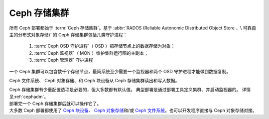 .. _rados-index:

===============
 Ceph 存储集群
===============

所有 Ceph 部署都始于 :term:`Ceph 存储集群`\ 。基于
:abbr:`RADOS (Reliable Autonomic Distributed Object Store ，\
可靠自主的分布式对象存储)` 的 Ceph 存储集群包括几类守护进程：

 1. :term:`Ceph OSD 守护进程`\ （ OSD ）把存储节点上的数据存储为对象；
 2. :term:`Ceph 监视器`\ （ MON ）维护集群运行图的主副本；
 3. :term:`Ceph 管理器` 守护进程

一个 Ceph 集群可以包含数千个存储节点，最简系统至少\
需要一个监视器和两个 OSD 守护进程才能做到数据复制。

Ceph 文件系统、 Ceph 对象存储、和 Ceph 块设备从 Ceph 存储集群\
读出和写入数据。

.. container:: columns-3

   .. container:: column

      .. raw:: html

          <h3>Config and Deploy</h3>

      Ceph 存储集群有少量配置选项是必要的，但大多数都有默认值。
      典型部署是通过部署工具定义集群、并启动监视器的。
      详情见\ :ref:`cephadm`\ 。

      .. toctree::
         :maxdepth: 2

         配置 <configuration/index>

   .. container:: column

      .. raw:: html

          <h3>运维、操作</h3>

      部署完一个 Ceph 存储集群后就可以操作它了。

      .. toctree::
         :maxdepth: 2

         运维 <operations/index>

      .. toctree::
         :maxdepth: 1

	     手册页 <man/index>

      .. toctree::
         :hidden:

         troubleshooting/index

   .. container:: column

      .. raw:: html

          <h3>应用编程接口（ API ）</h3>

      大多数 Ceph 部署都使用了 `Ceph 块设备`_\ 、
      `Ceph 对象存储`_\ 和/或 `Ceph 文件系统`_\ 。也可以\
      开发程序直接与 Ceph 对象存储对接。

      .. toctree::
         :maxdepth: 2

         APIs <api/index>

.. _Ceph 块设备: ../rbd/
.. _Ceph 文件系统: ../cephfs/
.. _Ceph 对象存储: ../radosgw/
.. _部署: ../cephadm
